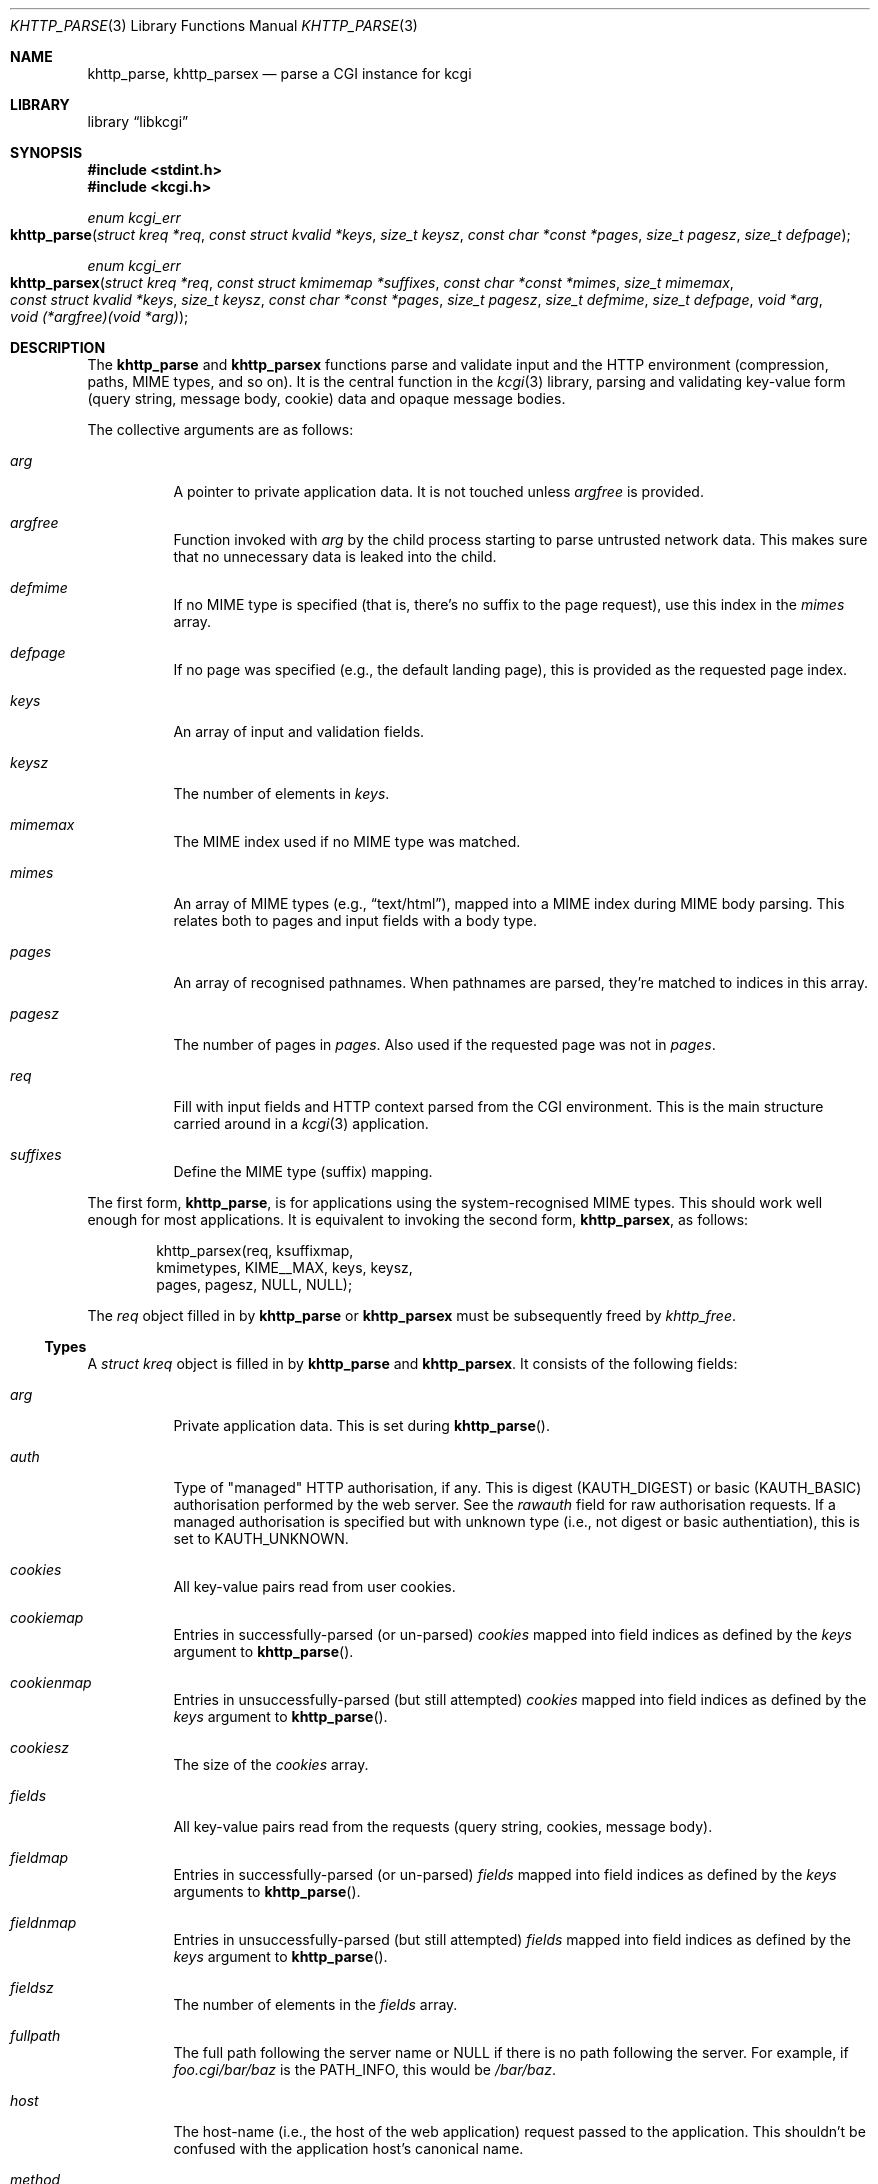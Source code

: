 .\"	$Id$
.\"
.\" Copyright (c) 2014 Kristaps Dzonsons <kristaps@bsd.lv>
.\"
.\" Permission to use, copy, modify, and distribute this software for any
.\" purpose with or without fee is hereby granted, provided that the above
.\" copyright notice and this permission notice appear in all copies.
.\"
.\" THE SOFTWARE IS PROVIDED "AS IS" AND THE AUTHOR DISCLAIMS ALL WARRANTIES
.\" WITH REGARD TO THIS SOFTWARE INCLUDING ALL IMPLIED WARRANTIES OF
.\" MERCHANTABILITY AND FITNESS. IN NO EVENT SHALL THE AUTHOR BE LIABLE FOR
.\" ANY SPECIAL, DIRECT, INDIRECT, OR CONSEQUENTIAL DAMAGES OR ANY DAMAGES
.\" WHATSOEVER RESULTING FROM LOSS OF USE, DATA OR PROFITS, WHETHER IN AN
.\" ACTION OF CONTRACT, NEGLIGENCE OR OTHER TORTIOUS ACTION, ARISING OUT OF
.\" OR IN CONNECTION WITH THE USE OR PERFORMANCE OF THIS SOFTWARE.
.\"
.Dd $Mdocdate: July 16 2015 $
.Dt KHTTP_PARSE 3
.Os
.Sh NAME
.Nm khttp_parse ,
.Nm khttp_parsex
.Nd parse a CGI instance for kcgi
.Sh LIBRARY
.Lb libkcgi
.Sh SYNOPSIS
.In stdint.h
.In kcgi.h
.Ft "enum kcgi_err"
.Fo khttp_parse
.Fa "struct kreq *req"
.Fa "const struct kvalid *keys"
.Fa "size_t keysz"
.Fa "const char *const *pages"
.Fa "size_t pagesz"
.Fa "size_t defpage"
.Fc
.Ft "enum kcgi_err"
.Fo khttp_parsex
.Fa "struct kreq *req"
.Fa "const struct kmimemap *suffixes"
.Fa "const char *const *mimes"
.Fa "size_t mimemax"
.Fa "const struct kvalid *keys"
.Fa "size_t keysz"
.Fa "const char *const *pages"
.Fa "size_t pagesz"
.Fa "size_t defmime"
.Fa "size_t defpage"
.Fa "void *arg"
.Fa "void (*argfree)(void *arg)"
.Fc
.Sh DESCRIPTION
The
.Nm khttp_parse
and
.Nm khttp_parsex
functions parse and validate input and the HTTP environment
(compression, paths, MIME types, and so on).
It is the central function in the
.Xr kcgi 3
library, parsing and validating key-value form (query string, message
body, cookie) data and opaque message bodies.
.Pp
The collective arguments are as follows:
.Bl -tag -width Ds
.It Fa arg
A pointer to private application data.
It is not touched unless
.Fa argfree
is provided.
.It Fa argfree
Function invoked with
.Fa arg
by the child process starting to parse untrusted network data.  This
makes sure that no unnecessary data is leaked into the child.
.It Fa defmime
If no MIME type is specified (that is, there's no suffix to the
page request), use this index in the
.Fa mimes
array.
.It Fa defpage
If no page was specified (e.g., the default landing page), this is
provided as the requested page index.
.It Fa keys
An array of input and validation fields.
.It Fa keysz
The number of elements in
.Fa keys .
.It Fa mimemax
The MIME index used if no MIME type was matched.
.It Fa mimes
An array of MIME types (e.g.,
.Dq text/html ) ,
mapped into a MIME index during MIME body parsing.
This relates both to pages and input fields with a body type.
.It Fa pages
An array of recognised pathnames.
When pathnames are parsed, they're matched to indices in this array.
.It Fa pagesz
The number of pages in
.Fa pages .
Also used if the requested page was not in
.Fa pages .
.It Fa req
Fill with input fields and HTTP context parsed from the CGI environment.
This is the main structure carried around in a
.Xr kcgi 3
application.
.It Fa suffixes
Define the MIME type (suffix) mapping.
.El
.Pp
The first form,
.Nm khttp_parse ,
is for applications using the system-recognised MIME types.
This should work well enough for most applications.
It is equivalent to invoking the second form,
.Nm khttp_parsex ,
as follows:
.Bd -literal -offset indent
khttp_parsex(req, ksuffixmap, 
  kmimetypes, KIME__MAX, keys, keysz, 
  pages, pagesz, NULL, NULL);
.Ed
.Pp
The
.Fa req
object filled in by
.Nm khttp_parse
or
.Nm khttp_parsex
must be subsequently freed by
.Xr khttp_free .
.Ss Types
A
.Vt "struct kreq"
object is filled in by
.Nm khttp_parse
and
.Nm khttp_parsex .
It consists of the following fields:
.Bl -tag -width Ds
.It Va arg
Private application data.
This is set during
.Fn khttp_parse .
.It Va auth
Type of
.Qq managed
HTTP authorisation, if any.
This is digest
.Pq Dv KAUTH_DIGEST
or basic
.Pq Dv KAUTH_BASIC
authorisation performed by the web server.
See the
.Va rawauth
field for raw authorisation requests.
If a managed authorisation is specified but with unknown type (i.e., not
digest or basic authentiation), this is set to
.Dv KAUTH_UNKNOWN .
.It Va cookies
All key-value pairs read from user cookies.
.It Va cookiemap
Entries in successfully-parsed (or un-parsed)
.Va cookies
mapped into field indices as defined by the
.Fa keys
argument to
.Fn khttp_parse .
.It Va cookienmap
Entries in unsuccessfully-parsed (but still attempted)
.Fa cookies
mapped into field indices as defined by the
.Fa keys
argument to
.Fn khttp_parse .
.It Va cookiesz
The size of the
.Va cookies
array.
.It Va fields
All key-value pairs read from the requests (query string, cookies,
message body).
.It Va fieldmap
Entries in successfully-parsed (or un-parsed)
.Fa fields
mapped into field indices as defined by the
.Fa keys
arguments to
.Fn khttp_parse .
.It Va fieldnmap
Entries in unsuccessfully-parsed (but still attempted)
.Fa fields
mapped into field indices as defined by the
.Fa keys
argument to
.Fn khttp_parse .
.It Va fieldsz
The number of elements in the
.Va fields
array.
.It Va fullpath
The full path following the server name or
.Dv NULL
if there is no path following the server.
For example, if
.Pa foo.cgi/bar/baz
is the
.Dv PATH_INFO ,
this would be
.Pa /bar/baz .
.It Va host
The host-name (i.e., the host of the web application) request passed to
the application.
This shouldn't be confused with the application host's canonical name.
.It Va method
The
.Dv KMETHOD_ACL ,
.Dv KMETHOD_CONNECT ,
.Dv KMETHOD_COPY ,
.Dv KMETHOD_DELETE ,
.Dv KMETHOD_GET ,
.Dv KMETHOD_HEAD
.Dv KMETHOD_LOCK ,
.Dv KMETHOD_MKCALENDAR ,
.Dv KMETHOD_MKCOL ,
.Dv KMETHOD_MOVE ,
.Dv KMETHOD_OPTIONS ,
.Dv KMETHOD_POST ,
.Dv KMETHOD_PROPFIND ,
.Dv KMETHOD_PROPPATCH ,
.Dv KMETHOD_PUT ,
.Dv KMETHOD_REPORT ,
.Dv KMETHOD_TRACE ,
or
.Dv KMETHOD_UNLOCK
submission method.
If the method was not understand,
.Dv KMETHOD__MAX
is used.
If no method was used, the default is
.Dv KMETHOD_GET .
.Pp
.Em Note :
applications will usually accept only
.Dv KMETHOD_GET
and
.Dv KMETHOD_POST ,
so be sure to emit a
.Dv KHTTP_405
status for non-conforming methods.
.It Va kdata
Internal data.
Should not be touched.
.It Va keys
Value passed to
.Fn khttp_parse .
.It Va keysz
Value passed to
.Fn khttp_parse .
.It Va mime
The MIME type of the requested file as determined by its
.Pa suffix
matched to the
.Fa mimemap
map passed to
.Fn khttp_parsex
or the default
.Va kmimemap
if using
.Fn khttp_parse .
This defaults to the
.Va mimemax
value passed to
.Fn khttp_parsex
or the default
.Dv KMIME__MAX
if using
.Fn khttp_parse .
when no suffix is specified or when the suffix is specified but not known.
.It Va page
The page index as defined by the
.Va pages
array passed to
.Fn khttp_parse
and parsed from the requested file.
This is the
.Em first
path component!
The default page provided to
.Fn khttp_parse
is used if no path was specified or
.Fa pagesz
if the path failed lookup.
.It Va pagename
The string corresponding to
.Va page .
.It Va port
The server's receiving TCP port.
.It Va path
The path (or empty string) following the parsed component regardless of
whether it was located in the path array provided to
.Fn khttp_parse .
For example, if the
.Dv PATH_INFO
is
.Pa foo.cgi/bar/baz.html ,
the path component would be
.Pa baz
.Pq with the leading slash stripped .
.It Va pname
The script name (which may be an empty string in degenerate cases)
passed to the server.
This may not reflect a file-system entity if re-written by the web
server.
.It Va rawauth
If the web server passes the
.Qq Authorization
header (which, for example, Apache doesn't by default), then the header
is parsed into this field, which is of type
.Vt struct khttpauth .
.It Va remote
The string form of the client's IPV4 or IVP6 address.
.It Va reqmap
Mapping of
.Vt "enum krequ"
enumeration values to
.Va reqs
parsed from the input stream.
.It Va reqs
List of all HTTP request headers, known via
.Vt "enum krequ"
and not known, parsed from the input stream.
.It Va reqsz
Number of request headers in
.Va reqs .
.It Va scheme
The access scheme, which is either
.Dv KSCHEME_HTTP
or
.Dv KSCHEME_HTTPS .
The scheme defaults to
.Dv KSCHEME_HTTP
if not specified by the request.
.It Va suffix
The suffix part of the
.Dv PATH_INFO
or
.Dv NULL
if none exists.
For example, if the
.Dv PATH_INFO
is
.Pa foo.cgi/bar/baz.html ,
the suffix would be
.Pa html .
See the
.Va mime
field for the MIME type parsed from the suffix.
.El
.Pp
The application may optionally define
.Vt keys
provided to
.Nm khttp_parse
and
.Nm khttp_parsex
as an array of
.Vt "struct kvalid" .
This structure is central to the validation of input data.
It consists of the following fields:
.Bl -tag -width Ds
.It Va name
The field name, i.e., how it appears in the HTML form input name.
This cannot be
.Dv NULL .
If the field name is an empty string and the HTTP message consists of an
opaque body (and not key-value pairs), then that field will be used to
validate the HTTP message body.
This is useful for
.Dv KMETHOD_PUT
style requests.
.It Va valid
Validating function.
This function accepts a single
.Ft "struct kpair *"
argument and returns an
.Ft int .
If the function is
.Dv NULL ,
then no validation is performed and the data is considered as always
valid.
If you provide your own
.Fa valid
function, it must set the
.Va field
and
.Va parsed
variables in the key-value pair.
You can also allocate new memory for the
.Va val
and thus
.Va valsz :
if the value of
.Va val
changes during your validation, the new value will be freed with
.Xr free 3
after being passed out of the sandbox.
.Em Note :
these functions are invoked from within a system-specific sandbox.
You should assume that you cannot invoke any
.Qq invasive
system calls such as opening files, sockets, etc.
In other words, these must be pure computation.
.El
.Pp
The
.Vt "struct kpair"
structure presents the user with fields parsed from input and (possibly)
matched to the
.Fa keys
variable passed to
.Nm khttp_parse
and
.Nm khttp_parsex .
It is also passed to the validation function to be filled in.
In this case, the MIME-related fields are already filled in and may be
examined to determine the method of validation.
This is useful when validating opaque message bodies.
.Bl -tag -width Ds
.It Va ctype
The value's MIME content type (e.g.,
.Li image/jpeg ) ,
or
.Dv NULL
if not defined.
.It Va ctypepos
If
.Va ctype
is not
.Dv NULL ,
it is looked up in the
.Fa mimes
parameter passed to
.Nm khttp_parsex
or
.Va ksuffixmap
if using
.Nm khttp_parse .
If found, it is set to the appropriate index.
Otherwise, it's
.Fa mimesz .
.It Va file
The value's MIME source filename or
.Dv NULL
if not defined.
.It Va key
The nil-terminated key (input) name.
If the HTTP message body is opaque (e.g.,
.Dv KMETHOD_PUT ) ,
then an empty-string key is cooked up.
.It Va keypos
If looked up in the
.Fa keys
variable passed to
.Nm khttp_parse ,
the index of the looked-up key.
Otherwise
.Fa keysz .
.It Va next
In a cookie or field map,
.Fa next
points to the next parsed key-value pair with the same
.Fa key
name.
This occurs most often in HTML checkbox forms, where many fields may
have the same name.
.It Va parsed
The parsed, validated value.
These may be integer, for a 64-bit signed integer; string, for a
nil-termianted character string; or double, for a double-precision
floating-point number.
This is intentionally basic because the resulting data must be reliably
passed from the parsing context back into the web application.
.It Va state
The validation state: whether validated by a parse, invalidated by a
parse, or non-validated (unparsed).
.It Va type
If parsed, the type of data in
.Fa parsed ,
otherwise
.Dv KFIELD__MAX .
.It Va val
The (input) value, which is always nil-terminated, but if the data is
binary, nil terminators may occur before the true data length of
.Fa valsz .
.It Va valsz
The true length of
.Fa val .
.It Va xcode
The value's MIME content transfer encoding (e.g.,
.Li base64 ) ,
or
.Dv NULL
if not defined.
.El
.Pp
The
.Vt struct khttpauth
structure holds authorisation data if passed by the server.
If no data was passed by the server, the
.Va type
value is
.Dv KAUTH_NONE .
Otherwise it's
.Dv KAUTH_BASIC
or
.Dv KAUTH_DIGEST ,
with
.Dv KAUTH_UNKNOWN
if the authorisation type was not recognised.
The specific fields are as follows.
.Bl -tag -width Ds
.It Va authorised
For
.Dv KAUTH_BASIC
or
.Dv KAUTH_DIGEST
authorisation, this field indicates whether all required values were
specified.
.It Va d
A union containing parsed fields per type:
.Va basic
for
.Dv KAUTH_BASIC
or
.Va digest
for
.Dv KAUTH_DIGEST .
.El
.Pp
If the field for an HTTP authorisation request is
.Dv KAUTH_BASIC ,
it will consist of the following for its parsed entities in its
.Vt struct khttpbasic
structure:
.Bl -tag -width Ds
.It Va response
The hashed and encoded response string.
.El
.Pp
If the field for an HTTP authorisation request is
.Dv KAUTH_DIGEST ,
it will consist of the following in its
.Vt struct khttpdigest
structure:
.Bl -tag -width Ds
.It Va alg
The encoding algorithm, parsed from the possible
.Li MD5
or
.Li MD5-Sess
values.
.It Va qop
The quality of protection algorithm, which may be unspecified,
.Li Auth
or
.Li Auth-Init .
.It Va user
The user coordinating the request.
.It Va uri
The URI for which the request is designated.
.Pq This must match the request URI .
.It Va realm
The request realm.
.It Va nonce
The server-generated nonce value.
.It Va cnonce
The (optional) client-generated nonce value.
.It Va response
The hashed and encoded response string, which entangled fields depending
on algorithm and quality of protection.
.It Va count
The (optional)
.Va cnonce
counter.
.It Va opaque
The (optional) opaque string requested by the server.
.El
.Pp
Lastly, the
.Vt struct khead
structure holds parsed HTTP headers.
.Bl -tag -width Ds
.It Va key
Holds the HTTP header name.
This is not the CGI header name (e.g.,
.Li HTTP_COOKIE ) ,
but the reconstituted HTTP name (e.g.,
.Li Coookie ) .
.It Va val
The opaque header value, which may be an empty string.
.El
.Sh RETURN VALUES
.Nm khttp_parse
and
.Nm khttp_parsex
return an error code:
.Bl -tag -width -Ds
.It Dv KCGI_OK
Success (not an error).
.It Dv KCGI_ENOMEM
Memory failure.
This can occur in many places: spawning a child, allocating memory,
creating sockets, etc.
.It Dv KCGI_ENFILE
Could not allocate file descriptors.
.It Dv KCGI_EAGAIN
Could not spawn a child.
.It Dv KCGI_FORM
Malformed data between parent and child whilst parsing an HTTP request.
(Internal system error.)
.It Dv KCGI_SYSTEM
Opaque operating system error.
.El
.Pp
On failure, the calling application should terminate as soon as possible.
Applications should
.Em not
try to write an HTTP 505 error or similar, but allow the web server to
handle the empty CGI response on its own.
.Sh SEE ALSO
.Xr kcgi 3 ,
.Xr khttp_free 3
.Sh AUTHORS
The
.Nm khttp_parse
and
.Nm khttp_parsex
functions were written by
.An Kristaps Dzonsons Aq Mt kristaps@bsd.lv .
